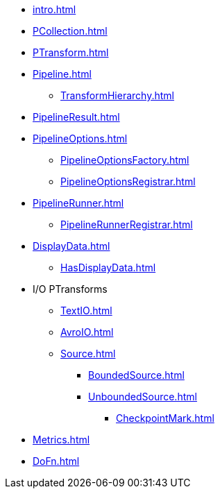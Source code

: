* xref:intro.adoc[]

* xref:PCollection.adoc[]
* xref:PTransform.adoc[]
* xref:Pipeline.adoc[]
** xref:TransformHierarchy.adoc[]
* xref:PipelineResult.adoc[]

* xref:PipelineOptions.adoc[]
** xref:PipelineOptionsFactory.adoc[]
** xref:PipelineOptionsRegistrar.adoc[]

* xref:PipelineRunner.adoc[]
** xref:PipelineRunnerRegistrar.adoc[]

* xref:DisplayData.adoc[]
** xref:HasDisplayData.adoc[]

* I/O PTransforms
** xref:TextIO.adoc[]
** xref:AvroIO.adoc[]
** xref:Source.adoc[]
*** xref:BoundedSource.adoc[]
*** xref:UnboundedSource.adoc[]
**** xref:CheckpointMark.adoc[]

* xref:Metrics.adoc[]
* xref:DoFn.adoc[]
